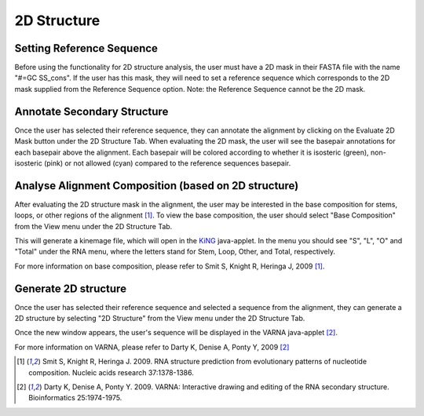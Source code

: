 .. _2d_structure:

==============
2D Structure
==============

.. _select_reference:

Setting Reference Sequence
---------------------------
Before using the functionality for 2D structure analysis, the user must have a 
2D mask in their FASTA file with the name "#=GC SS_cons".  If the user has this mask, they will need to set a reference sequence which corresponds to the 2D mask supplied from the Reference Sequence option.  Note: the Reference Sequence cannot be the 2D mask.

.. image:: ../images/ref_seq.png
    :align: center
    
Annotate Secondary Structure
----------------------------
Once the user has selected their reference sequence, they can annotate the alignment by clicking on the Evaluate 2D Mask button under the 2D Structure Tab. When evaluating the 2D mask, the user will see the basepair annotations for each basepair above the alignment.  Each basepair will be colored according to whether it is isosteric (green), non-isosteric (pink) or not allowed (cyan) compared to the reference sequences basepair.

.. image:: ../images/evaluate_2d_mask.png
    :align: center
    :height: 300px

Analyse Alignment Composition (based on 2D structure)
------------------------------------------------------
After evaluating the 2D structure mask in the alignment, the user may be interested in the base composition for stems, loops, or other regions of the alignment [1]_.  To view the base composition, the user should select "Base Composition" from the View menu under the 2D Structure Tab.  

.. image:: ../images/evaluate_2d_mask.png
    :align: center
    :height: 300px

This will generate a kinemage file, which will open in the `KiNG <http://kinemage.biochem.duke.edu/software/king.php>`_ java-applet. In the menu you should see "S", "L", "O" and "Total" under the RNA menu, where the letters stand for Stem, Loop, Other, and Total, respectively.

.. image:: ../images/2d_kinemage.png
    :align: center
    :height: 400px

For more information on base composition, please refer to Smit S, Knight R, Heringa J, 2009 [1]_.


Generate 2D structure
----------------------------
Once the user has selected their reference sequence and selected a sequence from the alignment, they can generate a 2D structure by selecting "2D Structure" from the View menu under the 2D Structure Tab.

.. image:: ../images/select_2d_structure.png
    :align: center
    :height: 200px

Once the new window appears, the user's sequence will be displayed in the VARNA java-applet [2]_.

.. image:: ../images/2d_structure.png
    :align: center
    :height: 500px

For more information on VARNA, please refer to Darty K, Denise A, Ponty Y, 2009 [2]_

.. [1] Smit S, Knight R, Heringa J. 2009. RNA structure prediction from evolutionary patterns of nucleotide composition. Nucleic acids research 37:1378-1386.
.. [2] Darty K, Denise A, Ponty Y. 2009. VARNA: Interactive drawing and editing of the RNA secondary structure. Bioinformatics 25:1974-1975.
